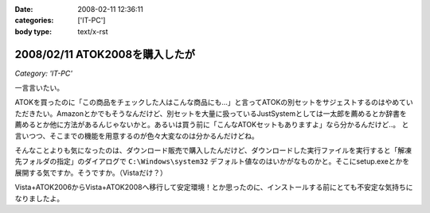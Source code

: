 :date: 2008-02-11 12:36:11
:categories: ['IT-PC']
:body type: text/x-rst

===============================
2008/02/11 ATOK2008を購入したが
===============================

*Category: 'IT-PC'*

一言言いたい。

ATOKを買ったのに「この商品をチェックした人はこんな商品にも...」と言ってATOKの別セットをサジェストするのはやめていただきたい。Amazonとかでもそうなんだけど、別セットを大量に扱っているJustSystemとしては一太郎を薦めるとか辞書を薦めるとか他に方法があるんじゃないかと。あるいは買う前に「こんなATOKセットもありますよ」なら分かるんだけど..。
と言いつつ、そこまでの機能を用意するのが色々大変なのは分かるんだけどね。

そんなことよりも気になったのは、ダウンロード販売で購入したんだけど、ダウンロードした実行ファイルを実行すると「解凍先フォルダの指定」のダイアログで ``C:\Windows\system32`` デフォルト値なのはいかがなものかと。そこにsetup.exeとかを展開する気ですか。そうですか。（Vistaだけ？）

Vista+ATOK2006からVista+ATOK2008へ移行して安定環境！とか思ったのに、インストールする前にとても不安定な気持ちになりましたよ。


.. :extend type: text/html
.. :extend:


.. :comments:
.. :comment id: 2008-02-11.5688530706
.. :title: Re:ATOK2008を購入したが
.. :author: Yujiro Nakamura
.. :date: 2008-02-11 13:19:30
.. :email: 
.. :url: 
.. :body:
.. サジェストはJust MyShopの話ですよね。僕も一昨日同じ事を思いました。特定商品の除外くらいできないものなんでしょうかねえ。
.. で、同じくATOK2008を買いましたが、展開先のデフォルトはカレントフォルダ（アーカイヴのあるフォルダ）でした。ちなみにVistaです。ATOK2006あたりから毎回ダウンロードで買ってますが、追加辞書なども含め基本的に展開先はカレントのようです。
.. 何らかの理由でカレントフォルダの取得で不具合があったか……。ちなみに、Firefoxのダウンロードマネージャー上でダウンロードした自己展開EXEを起動すると、Firefoxのインストールフォルダがカレントになってしまうことがありますが、似たようなことが起きているのかもしれません。ってキャプチャー見るとデスクトップ上から起動してるみたいだし関係ないかな……。
.. 
.. :comments:
.. :comment id: 2008-02-11.8678175053
.. :title: Re:ATOK2008を購入したが
.. :author: しみずかわ
.. :date: 2008-02-11 14:14:29
.. :email: 
.. :url: 
.. :body:
.. > サジェストはJust MyShopの話ですよね。
.. 
.. ですです。ハンバーガー単品買ったら「ご一緒にダブルバーガーセットはいかがですか？」って言われた気分です(^^;;
.. 
.. 展開先はなんでしょうね。自己解凍だからインストール済みのアーカイバDLLの設定とかは関係ないだろうし。ためしにネットワークドライブに置いて実行してみたら、そのフォルダが展開先デフォルト値になりました。Yujiroさんの言うとおり、カレントフォルダパス取得失敗という説が正解なんじゃないかなあ。
.. 
.. :comments:
.. :comment id: 2008-02-11.7614912808
.. :title: Re:ATOK2008を購入したが
.. :author: にわけん
.. :date: 2008-02-11 17:32:42
.. :email: niwaken@nsdev.co.jp
.. :url: 
.. :body:
.. 私もATOK2008をAAA優待版でJustMyShopから購入しました。前回はダウンロード版だったのですが、今回はパッケージ版。何故かと言うと広辞苑セットが欲しかったから保存も兼ねて。
.. 先程東京に帰国して今インストールが済んだ所です。
.. 
.. あのサジェスチョン、暇つぶしには良いのですが普段は結構鬱陶しい事が多いですね。
.. そんなサジェスチョンに釣られクマー(ノ ﾟДﾟ)ノって気分になるわたしゃひねくれ者ですか？(笑)
.. 
.. :comments:
.. :comment id: 2008-02-11.0748528265
.. :title: Re:クマー
.. :author: しみずかわ
.. :date: 2008-02-11 17:54:35
.. :email: 
.. :url: 
.. :body:
.. Amazonでなら時々釣られます...。あ、宅配DVDレンタルではよく辿るなあ。釣られても高々400円。
.. 
.. :Trackbacks:
.. :TrackbackID: 2008-04-03.4522790159
.. :title: ATOK2008を5,000円以下でお得に買う方法
.. :BlogName: ニートのFXブログ
.. :url: http://www.fxneet.com/cat7/atok20085000.php
.. :date: 2008-04-03 15:48:49
.. :body:
.. (&acute;･&omega;･`)まぁ　ATOKだけに限らず何でもそうなんで...
.. 
